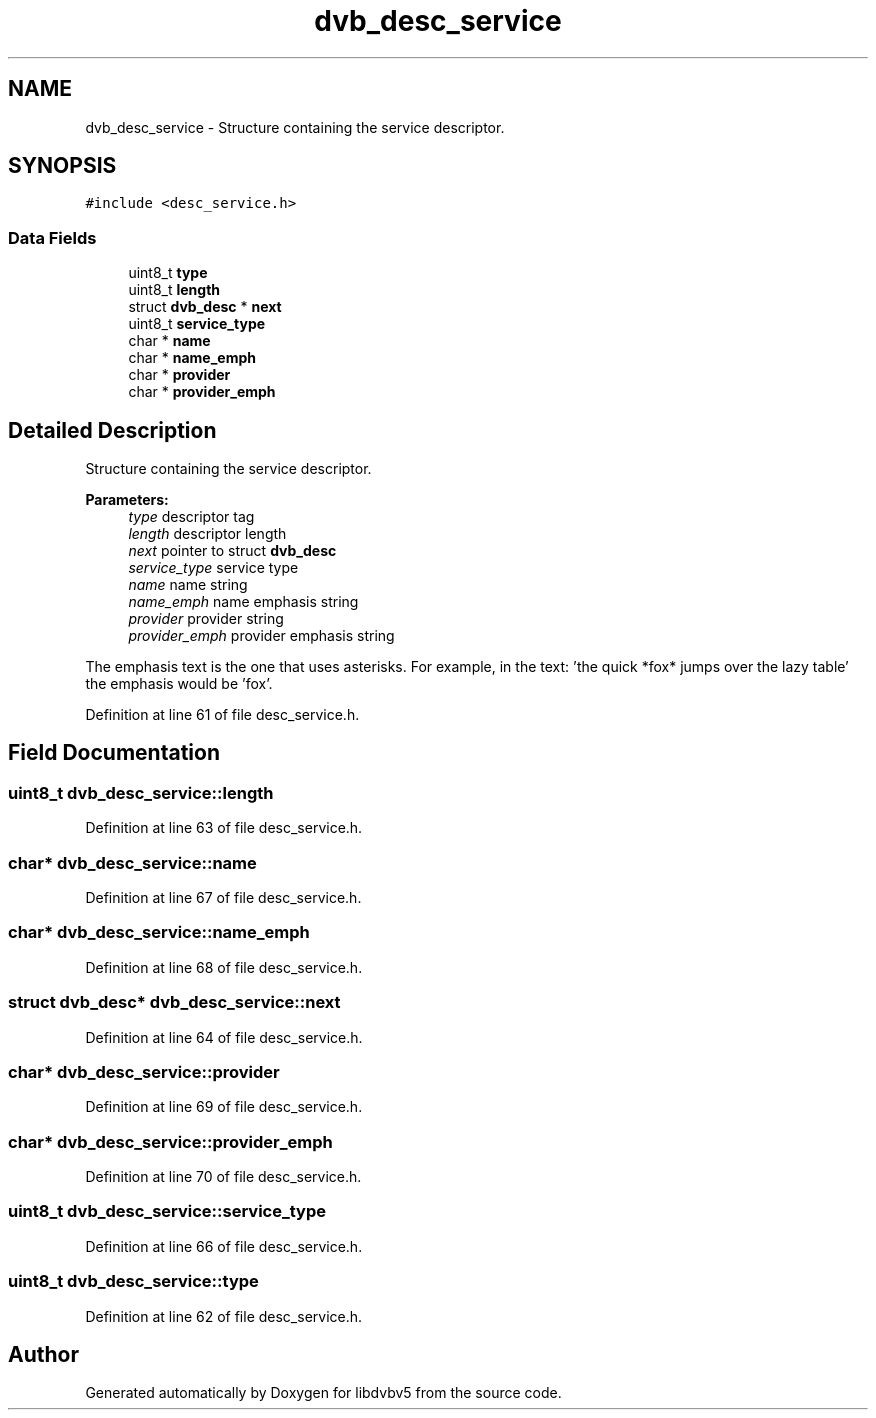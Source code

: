 .TH "dvb_desc_service" 3 "Sun Jan 24 2016" "Version 1.10.0" "libdvbv5" \" -*- nroff -*-
.ad l
.nh
.SH NAME
dvb_desc_service \- Structure containing the service descriptor\&.  

.SH SYNOPSIS
.br
.PP
.PP
\fC#include <desc_service\&.h>\fP
.SS "Data Fields"

.in +1c
.ti -1c
.RI "uint8_t \fBtype\fP"
.br
.ti -1c
.RI "uint8_t \fBlength\fP"
.br
.ti -1c
.RI "struct \fBdvb_desc\fP * \fBnext\fP"
.br
.ti -1c
.RI "uint8_t \fBservice_type\fP"
.br
.ti -1c
.RI "char * \fBname\fP"
.br
.ti -1c
.RI "char * \fBname_emph\fP"
.br
.ti -1c
.RI "char * \fBprovider\fP"
.br
.ti -1c
.RI "char * \fBprovider_emph\fP"
.br
.in -1c
.SH "Detailed Description"
.PP 
Structure containing the service descriptor\&. 


.PP
\fBParameters:\fP
.RS 4
\fItype\fP descriptor tag 
.br
\fIlength\fP descriptor length 
.br
\fInext\fP pointer to struct \fBdvb_desc\fP 
.br
\fIservice_type\fP service type 
.br
\fIname\fP name string 
.br
\fIname_emph\fP name emphasis string 
.br
\fIprovider\fP provider string 
.br
\fIprovider_emph\fP provider emphasis string
.RE
.PP
The emphasis text is the one that uses asterisks\&. For example, in the text: 'the quick *fox* jumps over the lazy table' the emphasis would be 'fox'\&. 
.PP
Definition at line 61 of file desc_service\&.h\&.
.SH "Field Documentation"
.PP 
.SS "uint8_t dvb_desc_service::length"

.PP
Definition at line 63 of file desc_service\&.h\&.
.SS "char* dvb_desc_service::name"

.PP
Definition at line 67 of file desc_service\&.h\&.
.SS "char* dvb_desc_service::name_emph"

.PP
Definition at line 68 of file desc_service\&.h\&.
.SS "struct \fBdvb_desc\fP* dvb_desc_service::next"

.PP
Definition at line 64 of file desc_service\&.h\&.
.SS "char* dvb_desc_service::provider"

.PP
Definition at line 69 of file desc_service\&.h\&.
.SS "char* dvb_desc_service::provider_emph"

.PP
Definition at line 70 of file desc_service\&.h\&.
.SS "uint8_t dvb_desc_service::service_type"

.PP
Definition at line 66 of file desc_service\&.h\&.
.SS "uint8_t dvb_desc_service::type"

.PP
Definition at line 62 of file desc_service\&.h\&.

.SH "Author"
.PP 
Generated automatically by Doxygen for libdvbv5 from the source code\&.
